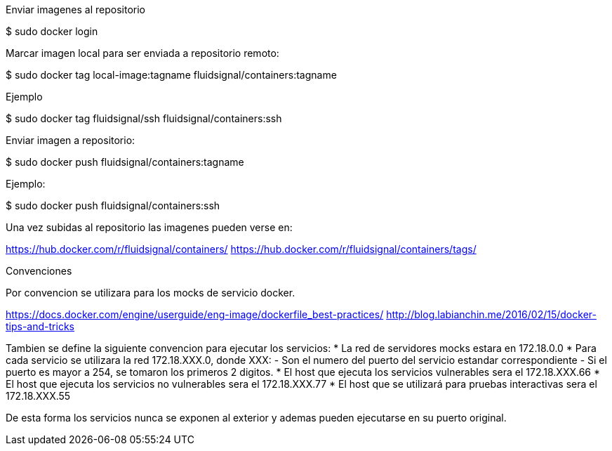 
Enviar imagenes al repositorio

$ sudo docker login

Marcar imagen local para ser enviada a repositorio remoto:

$ sudo docker tag local-image:tagname fluidsignal/containers:tagname

Ejemplo

$ sudo docker tag fluidsignal/ssh fluidsignal/containers:ssh

Enviar imagen a repositorio:

$ sudo docker push fluidsignal/containers:tagname

Ejemplo:

$ sudo docker push fluidsignal/containers:ssh

Una vez subidas al repositorio las imagenes pueden verse en:

https://hub.docker.com/r/fluidsignal/containers/
https://hub.docker.com/r/fluidsignal/containers/tags/

Convenciones

Por convencion se utilizara para los mocks de servicio docker.

https://docs.docker.com/engine/userguide/eng-image/dockerfile_best-practices/
http://blog.labianchin.me/2016/02/15/docker-tips-and-tricks

Tambien se define la siguiente convencion para ejecutar los servicios:
   * La red de servidores mocks estara en 172.18.0.0
   * Para cada servicio se utilizara la red 172.18.XXX.0, donde XXX:
     - Son el numero del puerto del servicio estandar correspondiente
     - Si el puerto es mayor a 254, se tomaron los primeros 2 digitos.
   * El host que ejecuta los servicios vulnerables sera el 172.18.XXX.66
   * El host que ejecuta los servicios no vulnerables sera el 172.18.XXX.77
   * El host que se utilizará para pruebas interactivas sera el 172.18.XXX.55

De esta forma los servicios nunca se exponen al exterior y ademas pueden
ejecutarse en su puerto original.
